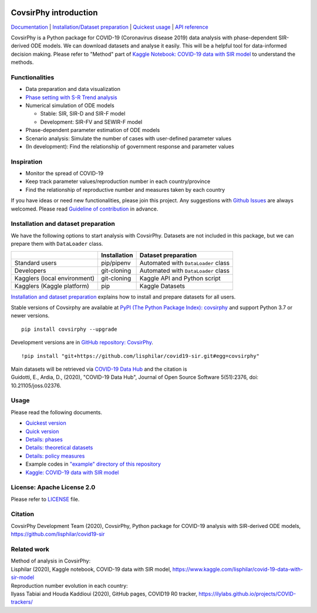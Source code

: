 | |PyPI version| |Downloads| |PyPI - Python Version| |Build Status|
| |GitHub license| |Maintainability| |Test Coverage|

CovsirPhy introduction
======================

`Documentation <https://lisphilar.github.io/covid19-sir/index.html>`__
\| `Installation/Dataset
preparation <https://lisphilar.github.io/covid19-sir/INSTALLATION.html>`__
\| `Quickest
usage <https://lisphilar.github.io/covid19-sir/usage_quickest.html>`__
\| `API
reference <https://lisphilar.github.io/covid19-sir/covsirphy.html>`__

CovsirPhy is a Python package for COVID-19 (Coronavirus disease 2019)
data analysis with phase-dependent SIR-derived ODE models. We can
download datasets and analyse it easily. This will be a helpful tool for
data-informed decision making. Please refer to "Method" part of `Kaggle
Notebook: COVID-19 data with SIR
model <https://www.kaggle.com/lisphilar/covid-19-data-with-sir-model>`__
to understand the methods.

Functionalities
---------------

-  Data preparation and data visualization
-  `Phase setting with S-R Trend
   analysis <https://lisphilar.github.io/covid19-sir/usage_phases.html>`__
-  Numerical simulation of ODE models

   -  Stable: SIR, SIR-D and SIR-F model
   -  Development: SIR-FV and SEWIR-F model

-  Phase-dependent parameter estimation of ODE models
-  Scenario analysis: Simulate the number of cases with user-defined
   parameter values
-  (In development): Find the relationship of government response and
   parameter values

Inspiration
-----------

-  Monitor the spread of COVID-19
-  Keep track parameter values/reproduction number in each
   country/province
-  Find the relationship of reproductive number and measures taken by
   each country

If you have ideas or need new functionalities, please join this project.
Any suggestions with `Github
Issues <https://github.com/lisphilar/covid19-sir/issues/new/choose>`__
are always welcomed. Please read `Guideline of
contribution <https://lisphilar.github.io/covid19-sir/CONTRIBUTING.html>`__
in advance.

Installation and dataset preparation
------------------------------------

We have the following options to start analysis with CovsirPhy. Datasets
are not included in this package, but we can prepare them with
``DataLoader`` class.

+--------------------------------+----------------+---------------------------------------+
|                                | Installation   | Dataset preparation                   |
+================================+================+=======================================+
| Standard users                 | pip/pipenv     | Automated with ``DataLoader`` class   |
+--------------------------------+----------------+---------------------------------------+
| Developers                     | git-cloning    | Automated with ``DataLoader`` class   |
+--------------------------------+----------------+---------------------------------------+
| Kagglers (local environment)   | git-cloning    | Kaggle API and Python script          |
+--------------------------------+----------------+---------------------------------------+
| Kagglers (Kaggle platform)     | pip            | Kaggle Datasets                       |
+--------------------------------+----------------+---------------------------------------+

\ `Installation and dataset
preparation <https://lisphilar.github.io/covid19-sir/INSTALLATION.html>`__
explains how to install and prepare datasets for all users.

Stable versions of Covsirphy are available at `PyPI (The Python Package
Index): covsirphy <https://pypi.org/project/covsirphy/>`__ and support
Python 3.7 or newer versions.

::

    pip install covsirphy --upgrade

Development versions are in `GitHub repository:
CovsirPhy <https://github.com/lisphilar/covid19-sir>`__.

::

    !pip install "git+https://github.com/lisphilar/covid19-sir.git#egg=covsirphy"

| Main datasets will be retrieved via `COVID-19 Data
  Hub <https://covid19datahub.io/>`__ and the citation is
| Guidotti, E., Ardia, D., (2020), "COVID-19 Data Hub", Journal of Open
  Source Software 5(51):2376, doi: 10.21105/joss.02376.

Usage
-----

Please read the following documents.

-  `Quickest
   version <https://lisphilar.github.io/covid19-sir/usage_quickest.html>`__
-  `Quick
   version <https://lisphilar.github.io/covid19-sir/usage_quick.html>`__
-  `Details:
   phases <https://lisphilar.github.io/covid19-sir/usage_phases.html>`__
-  `Details: theoretical
   datasets <https://lisphilar.github.io/covid19-sir/usage_theoretical.html>`__
-  `Details: policy
   measures <https://lisphilar.github.io/covid19-sir/usage_policy.html>`__
-  Example codes in `"example" directory of this
   repository <https://github.com/lisphilar/covid19-sir/tree/master/example>`__
-  `Kaggle: COVID-19 data with SIR
   model <https://www.kaggle.com/lisphilar/covid-19-data-with-sir-model>`__

License: Apache License 2.0
---------------------------

Please refer to
`LICENSE <https://github.com/lisphilar/covid19-sir/blob/master/LICENSE>`__
file.

Citation
--------

CovsirPhy Development Team (2020), CovsirPhy, Python package for
COVID-19 analysis with SIR-derived ODE models,
https://github.com/lisphilar/covid19-sir

Related work
------------

| Method of analysis in CovsirPhy:
| Lisphilar (2020), Kaggle notebook, COVID-19 data with SIR model,
  https://www.kaggle.com/lisphilar/covid-19-data-with-sir-model

| Reproduction number evolution in each country:
| Ilyass Tabiai and Houda Kaddioui (2020), GitHub pages, COVID19 R0
  tracker, https://ilylabs.github.io/projects/COVID-trackers/

.. |PyPI version| image:: https://badge.fury.io/py/covsirphy.svg
   :target: https://badge.fury.io/py/covsirphy
.. |Downloads| image:: https://pepy.tech/badge/covsirphy
   :target: https://pepy.tech/project/covsirphy
.. |PyPI - Python Version| image:: https://img.shields.io/pypi/pyversions/covsirphy
   :target: https://badge.fury.io/py/covsirphy
.. |Build Status| image:: https://semaphoreci.com/api/v1/lisphilar/covid19-sir/branches/master/shields_badge.svg
   :target: https://semaphoreci.com/lisphilar/covid19-sir
.. |GitHub license| image:: https://img.shields.io/github/license/lisphilar/covid19-sir
   :target: https://github.com/lisphilar/covid19-sir/blob/master/LICENSE
.. |Maintainability| image:: https://api.codeclimate.com/v1/badges/eb97eaf9804f436062b9/maintainability
   :target: https://codeclimate.com/github/lisphilar/covid19-sir/maintainability
.. |Test Coverage| image:: https://api.codeclimate.com/v1/badges/eb97eaf9804f436062b9/test_coverage
   :target: https://codeclimate.com/github/lisphilar/covid19-sir/test_coverage

